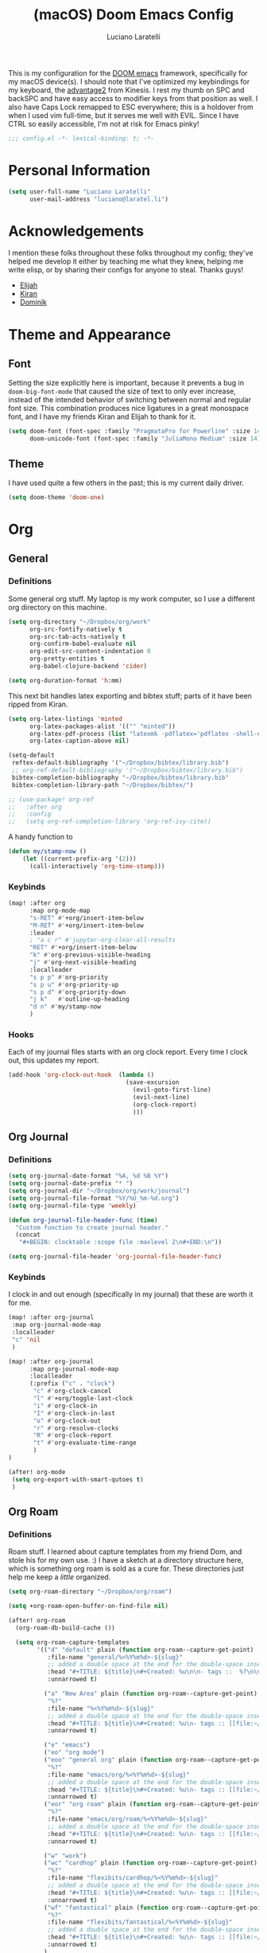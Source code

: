 #+TITLE: (macOS) Doom Emacs Config
#+AUTHOR: Luciano Laratelli
#+EMAIL: luciano@laratel.li

This is my configuration for the [[https://github.com/hlissner/doom-emacs][DOOM emacs]] framework, specifically for my macOS
device(s). I should note that I've optimized my keybindings for my keyboard, the
[[https://kinesis-ergo.com/shop/advantage2/][advantage2]] from Kinesis. I rest my thumb on SPC and backSPC and have easy access
to modifier keys from that position as well. I also have Caps Lock remapped to
ESC everywhere; this is a holdover from when I used vim full-time, but it serves
me well with EVIL. Since I have CTRL so easily accessible, I'm not at risk for
Emacs pinky!
#+begin_src emacs-lisp :comments no
;;; config.el -*- lexical-binding: t; -*-
#+end_src


* Personal Information

#+begin_src emacs-lisp
(setq user-full-name "Luciano Laratelli"
      user-mail-address "luciano@laratel.li")
#+end_src

* Acknowledgements
I mention these folks throughout these folks throughout my config; they've
helped me develop it either by teaching me what they knew, helping me write
elisp, or by sharing their configs for anyone to steal. Thanks guys!
- [[https://github.com/djeis97][Elijah]]
- [[https://github.com/kiranshila][Kiran]]
- [[https://github.com/djshorty][Dominik]]

* Theme and Appearance
** Font
Setting the size explicitly here is important, because it prevents a bug in
=doom-big-font-mode= that caused the size of text to only ever increase, instead
of the intended behavior of switching between normal and regular font size. This
combination produces nice ligatures in a great monospace font, and I have my
friends Kiran and Elijah to thank for it.
#+begin_src emacs-lisp
(setq doom-font (font-spec :family "PragmataPro for Powerline" :size 14)
      doom-unicode-font (font-spec :family "JuliaMono Medium" :size 14))
#+end_src

** Theme
I have used quite a few others in the past; this is my current daily driver.
#+begin_src emacs-lisp
(setq doom-theme 'doom-one)
#+end_src
* Org
** General
*** Definitions
Some general org stuff. My laptop is my work computer, so I use a different org
directory on this machine.
#+begin_src emacs-lisp
(setq org-directory "~/Dropbox/org/work"
      org-src-fontify-natively t
      org-src-tab-acts-natively t
      org-confirm-babel-evaluate nil
      org-edit-src-content-indentation 0
      org-pretty-entities t
      org-babel-clojure-backend 'cider)

(setq org-duration-format 'h:mm)
#+end_src
This next bit handles latex exporting and bibtex stuff; parts of it have been
ripped from Kiran.
#+begin_src emacs-lisp
(setq org-latex-listings 'minted
      org-latex-packages-alist '(("" "minted"))
      org-latex-pdf-process (list "latexmk -pdflatex='pdflatex -shell-escape -interaction nonstopmode' -pdf -bibtex -f %f")
      org-latex-caption-above nil)

(setq-default
 reftex-default-bibliography '("~/Dropbox/bibtex/library.bib")
 ;; org-ref-default-bibliography '("~/Dropbox/bibtex/library.bib")
 bibtex-completion-bibliography "~/Dropbox/bibtex/library.bib"
 bibtex-completion-library-path "~/Dropbox/bibtex/")
#+end_src
#+begin_src emacs-lisp
;; (use-package! org-ref
;;   :after org
;;   :config
;;   (setq org-ref-completion-library 'org-ref-ivy-cite))
#+end_src
A handy function to
#+begin_src emacs-lisp
(defun my/stamp-now ()
    (let ((current-prefix-arg '(2)))
      (call-interactively 'org-time-stamp)))
#+end_src
*** Keybinds
#+begin_src emacs-lisp
(map! :after org
      :map org-mode-map
      "s-RET" #'+org/insert-item-below
      "M-RET" #'+org/insert-item-below
      :leader
      ; "a c r" #'jupyter-org-clear-all-results
      "RET" #'+org/insert-item-below
      "k" #'org-previous-visible-heading
      "j" #'org-next-visible-heading
      :localleader
      "s p p" #'org-priority
      "s p u" #'org-priority-up
      "s p d" #'org-priority-down
      "j k"   #'outline-up-heading
      "d n" #'my/stamp-now
      )
#+end_src
*** Hooks
Each of my journal files starts with an org clock report. Every time I clock
out, this updates my report.
#+begin_src emacs-lisp
(add-hook 'org-clock-out-hook  (lambda ()
                                 (save-excursion
                                   (evil-goto-first-line)
                                   (evil-next-line)
                                   (org-clock-report)
                                   )))
#+end_src
** Org Journal
*** Definitions
#+begin_src emacs-lisp
(setq org-journal-date-format "%A, %d %B %Y")
(setq org-journal-date-prefix "* ")
(setq org-journal-dir "~/Dropbox/org/work/journal")
(setq org-journal-file-format "%Y/%U_%m-%d.org")
(setq org-journal-file-type 'weekly)

(defun org-journal-file-header-func (time)
  "Custom function to create journal header."
  (concat
   "#+BEGIN: clocktable :scope file :maxlevel 2\n#+END:\n"))

(setq org-journal-file-header 'org-journal-file-header-func)

#+end_src
*** Keybinds
I clock in and out enough (specifically in my journal) that these are worth it
for me.
#+begin_src emacs-lisp
(map! :after org-journal
 :map org-journal-mode-map
 :localleader
 "c" 'nil
 )

(map! :after org-journal
      :map org-journal-mode-map
      :localleader
      (:prefix ("c" . "clock")
       "c" #'org-clock-cancel
       "l" #'+org/toggle-last-clock
       "i" #'org-clock-in
       "I" #'org-clock-in-last
       "o" #'org-clock-out
       "r" #'org-resolve-clocks
       "R" #'org-clock-report
       "t" #'org-evaluate-time-range
       )
)

(after! org-mode
 (setq org-export-with-smart-qutoes t)
 )
#+end_src
** Org Roam
*** Definitions
Roam stuff. I learned about capture templates from my friend Dom, and stole his
for my own use. :) I have a sketch at a directory structure here, which is
something org roam is sold as a cure for. These directories just help me keep a
/little/ organized.
#+begin_src emacs-lisp
(setq org-roam-directory "~/Dropbox/org/roam")

(setq +org-roam-open-buffer-on-find-file nil)

(after! org-roam
  (org-roam-db-build-cache ())

  (setq org-roam-capture-templates
        '(("d" "default" plain (function org-roam--capture-get-point)
           :file-name "general/%<%Y%m%d>-${slug}"
           ;; added a double space at the end for the double-space insert link issue.
           :head "#+TITLE: ${title}\n#+Created: %u\n\n- tags ::  %?\n\n* "
           :unnarrowed t)

          ("a" "New Area" plain (function org-roam--capture-get-point)
           "%?"
           :file-name "%<%Y%m%d>-${slug}"
           ;; added a double space at the end for the double-space insert link issue.
           :head "#+TITLE: ${title}\n#+Created: %u\n- tags :: [[file:~/Dropbox/org/roam/20210421-index.org.gpg][Indexes]]\n\n* "
           :unnarrowed t)

          ("e" "emacs")
          ("eo" "org mode")
          ("eoo" "general org" plain (function org-roam--capture-get-point)
           "%?"
           :file-name "emacs/org/%<%Y%m%d>-${slug}"
           ;; added a double space at the end for the double-space insert link issue.
           :head "#+TITLE: ${title}\n#+Created: %u\n- tags :: [[file:~/Dropbox/org/roam/20210421-emacs.org.gpg][Emacs]]\n\n* "
           :unnarrowed t)
          ("eor" "org roam" plain (function org-roam--capture-get-point)
           "%?"
           :file-name "emacs/org/roam/%<%Y%m%d>-${slug}"
           ;; added a double space at the end for the double-space insert link issue.
           :head "#+TITLE: ${title}\n#+Created: %u\n- tags :: [[file:~/Dropbox/org/roam/20210421-org_roam.org.gpg][org-roam]]\n\n* "
           :unnarrowed t)

          ("w" "work")
          ("wc" "cardhop" plain (function org-roam--capture-get-point)
           "%?"
           :file-name "flexibits/cardhop/%<%Y%m%d>-${slug}"
           ;; added a double space at the end for the double-space insert link issue.
           :head "#+TITLE: ${title}\n#+Created: %u\n- tags :: [[file:~/Dropbox/org/roam/20210421-cardhop.org.gpg][cardhop]]\n\n* "
           :unnarrowed t)
          ("wf" "fantastical" plain (function org-roam--capture-get-point)
           "%?"
           :file-name "flexibits/fantastical/%<%Y%m%d>-${slug}"
           ;; added a double space at the end for the double-space insert link issue.
           :head "#+TITLE: ${title}\n#+Created: %u\n- tags :: [[file:~/Dropbox/org/roam/20210421-fantastical.org.gpg][fantastical]]\n\n* "
           :unnarrowed t)
          )
        )

  (setq org-roam-capture-ref-templates
        '(("r" "ref" plain #'org-roam-capture--get-point "%?"
           :file-name "website/%(url-host (url-generic-parse-url \"${ref}\"))-${slug}"
           :head "#+TITLE: ${title}\n#+Created: %u\n#+last_modified: %U\n#+roam_key: ${ref}\n- tags ::  "
           :unnarrowed t))))
#+end_src
* Non-Org Programming Languages
** Clojure
Need as many =*parens-mode=s as possible
#+begin_src emacs-lisp
;; (add-hook! clojure-mode #'evil-cleverparens-mode)
#+end_src
* Miscellaneous
** macOS specific commands

Unbind these two, for use in org mode:
#+begin_src emacs-lisp
(map! "s-RET" nil
      "M-RET" nil)
#+end_src
Why use =global-unset-key= instead of =map!=ing to =nil=? Beats me!
#+begin_src emacs-lisp
(global-unset-key (kbd "s-h"))
(global-unset-key (kbd "s-j"))
(global-unset-key (kbd "s-k"))
(global-unset-key (kbd "s-l"))
#+end_src
=ls= is dumb on macOS:
#+begin_src emacs-lisp
(when (string= system-type "darwin")
  (setq dired-use-ls-dired nil))
#+end_src
** emacs internal stuff
#+begin_src emacs-lisp
(setq backup-directory-alist `(("." . "~/.BACKUPS")))
(setq backup-by-copying t)

(setq auth-sources '("~/.authinfo.gpg"))
(setq epa-pinentry-mode 'ask)
(setenv "SSH_AUTH_SOCK" (string-trim (shell-command-to-string "gpgconf --list-dirs agent-ssh-socket")))
#+end_src
** keybinds
This is Kiran's insane hack for having comma count as =SPC m= without remapping
=:localleader:= away from =SPC m=. Thanks Kiran!
#+begin_src emacs-lisp
(map! :n "," (cmd! (push (cons t ?m) unread-command-events)
                   (push (cons t 32) unread-command-events)))
#+end_src
** definitions
#+begin_src emacs-lisp
(require `evil-surround)

(add-hook 'pdf-view-mode-hook (lambda () (auto-revert-mode 1)))

(setq company-idle-delay 0.01
      company-minimum-prefix-length 2)


(setq company-global-modes '(not org-mode))

(setq tramp-shell-prompt-pattern "\\(?:^\\|\r\\)[^]#$%>\n]*#?[]#$%>].* *\\(^[\\[[0-9;]*[a-zA-Z] *\\)*")


(use-package! open-junk-file
  :custom
  (open-junk-file-format "~/Dropbox/junk/%Y/%m/%d-%H%M%S."))

(after! tramp
  (add-to-list 'tramp-remote-path 'tramp-own-remote-path)
  )
#+end_src
Smartparens! They're smart!
#+begin_src emacs-lisp
(smartparens-global-strict-mode 1)

(defun disable-smartparens ()
  (smartparens-mode 0))

(add-hook 'org-mode-hook 'disable-smartparens)
#+end_src
#+begin_src emacs-lisp
(setq epa-file-cache-passphrase-for-symmetric-encryption nil)
#+end_src

from https://github.com/suryaaditya/emacs.d/blob/0151600afd1c6a71bdd0b33583bda92d9ce73ca9/elisp/init-magit.el
#+begin_src emacs-lisp
;; (defun magit-set-repo-dirs-from-projectile ()
;;   "Set `magit-repository-directories' with known Projectile projects."
;;   (setq magit-repository-directories
;;         (mapcar
;;          (lambda (dir)
;;            (substring dir 0 -1))
;;          (cl-remove-if-not
;;           (lambda (project)
;;             (unless (file-remote-p project)
;;               (file-directory-p (concat project "/.git/"))))
;;           (projectile-relevant-known-projects)))))

;; (after! projectile
;;   (magit-set-repo-dirs-from-projectile))


;; (add-hook 'projectile-switch-project-hook
;;           #'magit-set-repo-dirs-from-projectile)

;; (after! magit
;; (add-to-list 'magit-repository-directories '("~/repos" . 1))
;; (add-to-list 'magit-repository-directories '("~/.home" . 1))
;;   )
#+end_src
** formatters
#+begin_src emacs-lisp
(remove-hook 'objc-mode #'format-all-mode)
#+end_src
* Navigation
Easily split windows:
#+begin_src emacs-lisp
(map! :leader
      "w /" #'evil-window-vsplit
      "w -" #'evil-window-split)
#+end_src
This next group of keybindings gives me easy, =hjkl= window navigation everywhere
that matter to me. I used to do this using =bind-keys*=, but the issue was that
that rebound =M-{hjkl}= /everywhere/, even in ivy completion buffers, etc. Doing
it this way makes it happen in the modes I care about. TODO: this needs to be
cleaned up and checked for functionality.
#+begin_src emacs-lisp
(map! "s-h" #'evil-window-left
      "s-j" #'evil-window-down
      "s-k" #'evil-window-up
      "s-l" #'evil-window-right
      )
(with-eval-after-load 'magit
  (evil-define-key 'normal magit-mode-map (kbd "M-h") 'evil-window-left)
  (evil-define-key 'normal magit-mode-map (kbd "M-j") 'evil-window-down)
  (evil-define-key 'normal magit-mode-map (kbd "M-k") 'evil-window-up)
  (evil-define-key 'normal magit-mode-map (kbd "M-l") 'evil-window-right)
  (evil-define-key 'visual magit-mode-map (kbd "M-h") 'evil-window-left)
  (evil-define-key 'visual magit-mode-map (kbd "M-j") 'evil-window-down)
  (evil-define-key 'visual magit-mode-map (kbd "M-k") 'evil-window-up)
  (evil-define-key 'visual magit-mode-map (kbd "M-l") 'evil-window-right)
  )

(with-eval-after-load 'org
  (evil-define-key 'normal org-mode-map (kbd "M-h") 'evil-window-left)
  (evil-define-key 'normal org-mode-map (kbd "M-j") 'evil-window-down)
  (evil-define-key 'normal org-mode-map (kbd "M-k") 'evil-window-up)
  (evil-define-key 'normal org-mode-map (kbd "M-l") 'evil-window-right)
  (evil-define-key 'visual org-mode-map (kbd "M-h") 'evil-window-left)
  (evil-define-key 'visual org-mode-map (kbd "M-j") 'evil-window-down)
  (evil-define-key 'visual org-mode-map (kbd "M-k") 'evil-window-up)
  (evil-define-key 'visual org-mode-map (kbd "M-l") 'evil-window-right)
  )

(map! :after vterm
      :map vterm-mode-map
      "s-h" #'evil-window-left
      "s-j" #'evil-window-down
      "s-k" #'evil-window-up
      "s-l" #'evil-window-right
      )
#+end_src

Easy workspace navigation:
#+begin_src emacs-lisp
(map! :leader
      :nv "[" #'+workspace/switch-left
      :nv "]" #'+workspace/switch-right)
#+end_src

* Top-level keybindings
#+begin_src emacs-lisp
(map! "M-r" 'raise-sexp
      "M-f" 'sp-splice-sexp-killing-forward
      "M-b" 'sp-splice-sexp-killing-backward)

(map! :leader
      "r" #'rtags-find-symbol-at-point
      "f j" `open-junk-file)
#+end_src
* Stolen functions (the Luciano namespace)
This function puts the full path of a file on the clipboard. I forgot where I
stole it from, but it isn't mine.
#+begin_src emacs-lisp
(defun luciano/put-file-name-on-clipboard ()
  "Put the current file name on the clipboard"
  (interactive)
  (let ((filename (if (equal major-mode 'dired-mode)
                      default-directory
                    (buffer-file-name))))
    (when filename
      (with-temp-buffer
        (insert filename)
        (clipboard-kill-region (point-min) (point-max)))
      (message filename))))
#+end_src
This function formats and auto-tabs all of the files in a directory with a
specific extension. Stolen from [[https://stackoverflow.com/a/55302689][here]] and [[https://emacs.stackexchange.com/a/34222][here]].
#+begin_src emacs-lisp
(defun luciano/fix-file-formatting-and-tabs (directory extension)
  (interactive (list (read-directory-name "Directory: ")
                     (read-string "File extension: ")))
  (dolist (file (directory-files-recursively directory (concat "^[a-z0-9A-Z]?+\\" extension "$")))
    (find-file file)
    (format-all-buffer (point-min)(point-max))
    (untabify(point-min)(point-max))
    (save-buffer)
    (kill-buffer nil)))
#+end_src
If you have exactly two windows open in a frame, this function will toggle them between vertical and horizontal splits. Not my own work; sadly I didn't keep the attribution.
#+begin_src emacs-lisp
(defun luciano/toggle-window-split ()
  (interactive)
  (if (= (count-windows) 2)
      (let* ((this-win-buffer (window-buffer))
             (next-win-buffer (window-buffer (next-window)))
             (this-win-edges (window-edges (selected-window)))
             (next-win-edges (window-edges (next-window)))
             (this-win-2nd (not (and (<= (car this-win-edges)
                                         (car next-win-edges))
                                     (<= (cadr this-win-edges)
                                         (cadr next-win-edges)))))
             (splitter
              (if (= (car this-win-edges)
                     (car (window-edges (next-window))))
                  'split-window-horizontally
                'split-window-vertically)))
        (delete-other-windows)
        (let ((first-win (selected-window)))
          (funcall splitter)
          (if this-win-2nd (other-window 1))
          (set-window-buffer (selected-window) this-win-buffer)
          (set-window-buffer (next-window) next-win-buffer)
          (select-window first-win)
          (if this-win-2nd (other-window 1))))))
#+end_src
=Function to wrap blocks of text in org templates.= Taken from [[http://pragmaticemacs.com/emacs/wrap-text-in-an-org-mode-block/        ;;][here]].
#+begin_src emacs-lisp
(defun luciano/org-begin-template ()
  "Make a template at point."
  (interactive)
  (if (org-at-table-p)
      (call-interactively 'org-table-rotate-recalc-marks)
    (let* ((choices '(("s" . "SRC")
                      ("e" . "EXAMPLE")
                      ("q" . "QUOTE")
                      ("v" . "VERSE")
                      ("c" . "CENTER")
                      ("l" . "LaTeX")
                      ("h" . "HTML")
                      ("a" . "ASCII")))
           (key
            (key-description
             (vector
              (read-key
               (concat (propertize "Template type: " 'face 'minibuffer-prompt)
                       (mapconcat (lambda (choice)
                                    (concat (propertize (car choice) 'face 'font-lock-type-face)
                                            ": "
                                            (cdr choice)))
                                  choices
                                  ", ")))))))
      (let ((result (assoc key choices)))
        (when result
          (let ((choice (cdr result)))
            (cond
             ((region-active-p)
              (let ((start (region-beginning))
                    (end (region-end)))
                (goto-char end)
                (insert "#+END_" choice "\n")
                (goto-char start)
                (insert "#+BEGIN_" choice "\n")))
             (t
              (insert "#+BEGIN_" choice "\n")
              (save-excursion (insert "#+END_" choice))))))))))
#+end_src
#+begin_src emacs-lisp
(defun my/org-auto-capitalize-headings-and-lists ()
  "Create a buffer-local binding of sentence-end to auto-capitalize
section headings."
  ;; courtesy of https://emacs.stackexchange.com/questions/3949/fixing-auto-capitalize-to-work-with-org-mode-headings-and-lists
  (make-local-variable 'sentence-end)
  (setq sentence-end (concat (rx (or
                                  (seq line-start (1+ "*") (1+ space))))
                             "\\|" (sentence-end))))
#+end_src
This next group of functions work together to make Clojure source blocks that
get exported to PDF, with the result of evaluating the source code block right
under the block in the document, prefixed by a little =>. The arrow bit comes
from [[https://stackoverflow.com/a/64893411/5692730][this]] answer on
stackoverflow. =random-alnum= and =random-string= come from two separate answers
to [[https://stackoverflow.com/q/37038441/5692730][this]] question on stackoverflow.
#+begin_src emacs-lisp
(defun random-alnum ()
  (let* ((alnum "abcdefghijklmnopqrstuvwxyzABCDEFGHIJKLMNOPQRSTUVWXYZ0123456789")
         (i (% (abs (random)) (length alnum))))
    (substring alnum i (1+ i))))

(defun random-string (n)
  "Generate a slug of n random alphanumeric characters.
Inefficient implementation; don't use for large n."
  (if (= 0 n)
      ""
    (concat (random-alnum) (random-string (1- n)))))

(defun my/org-clj-template ()
  "Make a template at point."
  (let ((section-name (random-string 5)))
    (save-excursion
      (insert "#+name: " section-name "\n")
      (insert "#+begin_src clojure :exports code\n\n")
      (insert "#+end_src\n")
      (insert "\\Rightarrow call_" section-name"[:exports results]()\n\n"))
    (forward-line 2)
    (evil-insert)))
#+end_src
Sort a group of lines by length, taken from [[https://stackoverflow.com/a/30697761/5692730][here]].
#+begin_src emacs-lisp
(defun my/sort-lines-by-length (reverse beg end)
  "Sort lines by length."
  (interactive "P\nr")
  (save-excursion
    (save-restriction
      (narrow-to-region beg end)
      (goto-char (point-min))
      (let ;; To make `end-of-line' and etc. to ignore fields.
          ((inhibit-field-text-motion t))
        (sort-subr reverse 'forward-line 'end-of-line nil nil
                   (lambda (l1 l2)
                     (apply #'< (mapcar (lambda (range) (- (cdr range) (car range)))
                                        (list l1 l2)))))))))
#+end_src
* Archive
I've retired the code in this section from service, or just want to hold onto it
because it was difficult to find. These do not get tangled into the final
=config.el=.

This was used to fix a bug in ivy on my laptop, which I don't think is active anymore.
#+begin_src emacs-lisp :tangle no
(map! :after ivy
      :map ivy-minibuffer-map
      "DEL" #'ivy-backward-delete-char)
#+end_src
This function deletes an entire subtree in an org document.
#+begin_src emacs-lisp :tangle no
(defun my/clear-subtree ()
  (interactive)
  (org-mark-subtree) ;; mark the current subtree
  (forward-line) ;; move point forward, so the headline isn't in the region
  (delete-region (region-beginning) (region-end)) ;; delete the rest
  )
#+end_src
